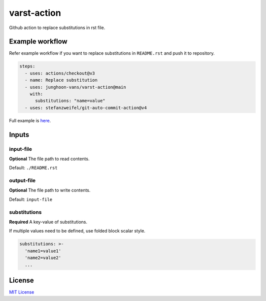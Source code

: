 ============
varst-action
============

Github action to replace substitutions in rst file.

Example workflow
================

Refer example workflow if you want to replace substitutions in ``README.rst`` and push it to repository.

.. code:: yml

   steps:
     - uses: actions/checkout@v3
     - name: Replace substitution
     - uses: junghoon-vans/varst-action@main
       with:
         substitutions: "name=value"
     - uses: stefanzweifel/git-auto-commit-action@v4

Full example is |Sample Workflow|_.

Inputs
======

input-file
~~~~~~~~~~

**Optional**
The file path to read contents.

Default: ``./README.rst``

output-file
~~~~~~~~~~~

**Optional**
The file path to write contents.

Default: ``input-file``

substitutions
~~~~~~~~~~~~~

**Required**
A key-value of substitutions.

If multiple values need to be defined, use folded block scalar style.


.. code:: yml

   substitutions: >-
     'name1=value1'
     'name2=value2'
     ...

License
=======

`MIT
License <https://github.com/junghoon-vans/rst-substitution-action/blob/main/LICENSE>`__

.. |Sample Workflow| replace:: here
.. _Sample Workflow: https://github.com/junghoon-vans/checkstyle-cli/blob/main/.github/workflows/bump-version.yml